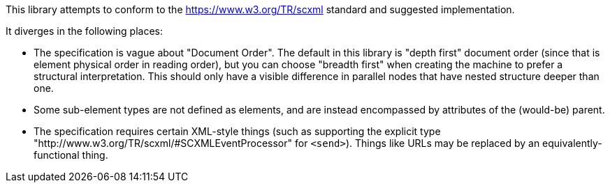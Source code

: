 This library attempts to conform to the https://www.w3.org/TR/scxml standard
and suggested implementation.

It diverges in the following places:

* The specification is vague about "Document Order". The default in this
  library is "depth first" document order (since that is element physical order
  in reading order), but you can choose "breadth first"
  when creating the machine to prefer a structural interpretation.
  This should only have a visible difference in
  parallel nodes that have nested structure deeper than one.
* Some sub-element types are not defined as elements, and are instead encompassed by attributes
  of the (would-be) parent.
* The specification requires certain XML-style things (such as supporting the explicit type
  "http://www.w3.org/TR/scxml/#SCXMLEventProcessor" for `<send>`). Things like URLs
  may be replaced by an equivalently-functional thing.
